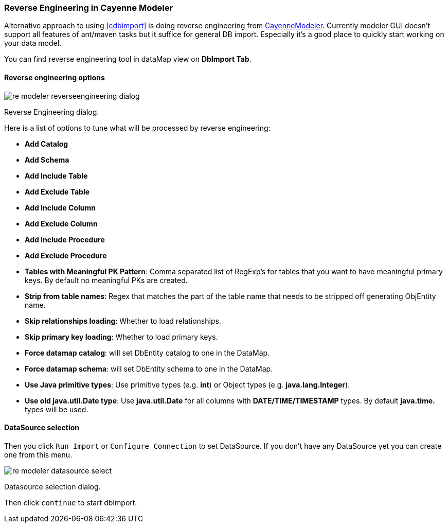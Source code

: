 // Licensed to the Apache Software Foundation (ASF) under one or more
// contributor license agreements. See the NOTICE file distributed with
// this work for additional information regarding copyright ownership.
// The ASF licenses this file to you under the Apache License, Version
// 2.0 (the "License"); you may not use this file except in compliance
// with the License. You may obtain a copy of the License at
//
// https://www.apache.org/licenses/LICENSE-2.0 Unless required by
// applicable law or agreed to in writing, software distributed under the
// License is distributed on an "AS IS" BASIS, WITHOUT WARRANTIES OR
// CONDITIONS OF ANY KIND, either express or implied. See the License for
// the specific language governing permissions and limitations under the
// License.

[[re-modeler]]
=== Reverse Engineering in Cayenne Modeler

Alternative approach to using <<cdbimport>> is doing reverse engineering from <<CayenneModeler Application, CayenneModeler>>. Currently modeler GUI doesn't support all features of ant/maven tasks but it suffice for general DB import. Especially it's a good place to quickly start working on your data model.

You can find reverse engineering tool in dataMap view on *DbImport Tab*.

==== Reverse engineering options

image::../images/re-modeler-reverseengineering-dialog.png[align="center"]

Reverse Engineering dialog.

Here is a list of options to tune what will be processed by reverse engineering:

- *Add Catalog*

- *Add Schema*

- *Add Include Table*

- *Add Exclude Table*

- *Add Include Column*

- *Add Exclude Column*

- *Add Include Procedure*

- *Add Exclude Procedure*

- *Tables with Meaningful PK Pattern*: Comma separated list of RegExp's for tables that you want to have meaningful primary keys. By default no meaningful PKs are created.

- *Strip from table names*: Regex that matches the part of the table name that needs to be stripped off generating ObjEntity name.

- *Skip relationships loading*: Whether to load relationships.

- *Skip primary key loading*: Whether to load primary keys.

- *Force datamap catalog*: will set DbEntity catalog to one in the DataMap.

- *Force datamap schema*: will set DbEntity schema to one in the DataMap.

- *Use Java primitive types*: Use primitive types (e.g. *int*) or Object types (e.g. *java.lang.Integer*).

- *Use old java.util.Date type*: Use *java.util.Date* for all columns with *DATE/TIME/TIMESTAMP* types. By default *java.time.* types will be used.

==== DataSource selection

Then you click `Run Import` or `Configure Connection` to set DataSource.
If you don't have any DataSource yet you can create one from this menu.

image::../images/re-modeler-datasource-select.png[align="center"]

Datasource selection dialog.

Then click `continue` to start dbImport.

